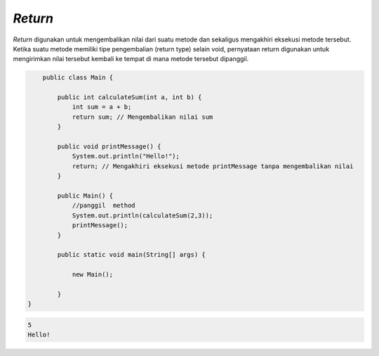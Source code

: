 *Return*
================
`Return` digunakan untuk mengembalikan nilai dari suatu metode dan sekaligus mengakhiri eksekusi metode tersebut. Ketika suatu metode memiliki tipe pengembalian (return type) selain void, pernyataan return digunakan untuk mengirimkan nilai tersebut kembali ke tempat di mana metode tersebut dipanggil.


.. code:: java

        public class Main {
            
            public int calculateSum(int a, int b) {
                int sum = a + b;
                return sum; // Mengembalikan nilai sum
            }

            public void printMessage() {
                System.out.println("Hello!");
                return; // Mengakhiri eksekusi metode printMessage tanpa mengembalikan nilai
            }
            
            public Main() {
                //panggil  method
                System.out.println(calculateSum(2,3));
                printMessage();
            }
            
            public static void main(String[] args) {
                
                new Main();
            
            }
    }


.. code:: console

    5
    Hello!

